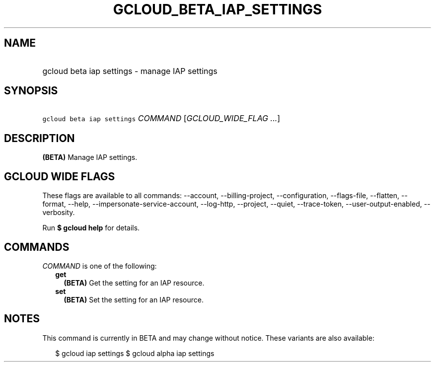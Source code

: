 
.TH "GCLOUD_BETA_IAP_SETTINGS" 1



.SH "NAME"
.HP
gcloud beta iap settings \- manage IAP settings



.SH "SYNOPSIS"
.HP
\f5gcloud beta iap settings\fR \fICOMMAND\fR [\fIGCLOUD_WIDE_FLAG\ ...\fR]



.SH "DESCRIPTION"

\fB(BETA)\fR Manage IAP settings.



.SH "GCLOUD WIDE FLAGS"

These flags are available to all commands: \-\-account, \-\-billing\-project,
\-\-configuration, \-\-flags\-file, \-\-flatten, \-\-format, \-\-help,
\-\-impersonate\-service\-account, \-\-log\-http, \-\-project, \-\-quiet,
\-\-trace\-token, \-\-user\-output\-enabled, \-\-verbosity.

Run \fB$ gcloud help\fR for details.



.SH "COMMANDS"

\f5\fICOMMAND\fR\fR is one of the following:

.RS 2m
.TP 2m
\fBget\fR
\fB(BETA)\fR Get the setting for an IAP resource.

.TP 2m
\fBset\fR
\fB(BETA)\fR Set the setting for an IAP resource.


.RE
.sp

.SH "NOTES"

This command is currently in BETA and may change without notice. These variants
are also available:

.RS 2m
$ gcloud iap settings
$ gcloud alpha iap settings
.RE

